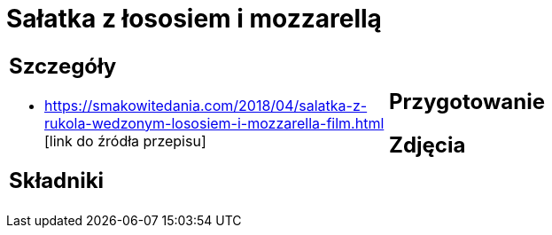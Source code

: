 = Sałatka z łososiem i mozzarellą

[cols=".<a,.<a"]
[frame=none]
[grid=none]
|===
|
== Szczegóły
* https://smakowitedania.com/2018/04/salatka-z-rukola-wedzonym-lososiem-i-mozzarella-film.html [link do źródła przepisu]

== Składniki

|
== Przygotowanie

== Zdjęcia
|===
